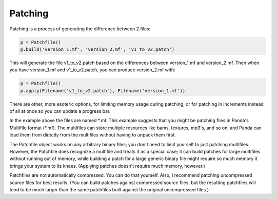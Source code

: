 .. _patching:

Patching
========

Patching is a process of generating the difference between 2 files:

.. code-block:: python

   p = Patchfile()
   p.build('version_1.mf', 'version_2.mf', 'v1_to_v2.patch')

This will generate the file v1_to_v2.patch based on the differences between
version_1.mf and version_2.mf. Then when you have version_1.mf and
v1_to_v2.patch, you can produce version_2.mf with:

.. code-block:: python

   p = Patchfile()
   p.apply(Filename('v1_to_v2.patch'), Filename('version_1.mf'))

There are other, more esoteric options, for limiting memory usage during
patching, or for patching in increments instead of all at once so you can update
a progress bar.

In the example above the files are named \*.mf. This example suggests that you
might be patching files in Panda's Multifile format (\*.mf). The multifiles can
store multiple resources like bams, textures, mp3's, and so on, and Panda can
load them from directly from the multifiles without having to unpack them first.

The Patchfile object works on any arbitrary binary files; you don't need to
limit yourself to just patching multifiles. However, the Patchfile does
recognize a multifile and treats it as a special case; it can build patches for
large multifiles without running out of memory, while building a patch for a
large generic binary file might require so much memory it brings your system to
its knees. (Applying patches doesn't require much memory, however.)

Patchfiles are not automatically compressed. You can do that yourself. Also, I
recommend patching uncompressed source files for best results. (You can build
patches against compressed source files, but the resulting patchfiles will tend
to be much larger than the same patchfiles built against the original
uncompressed files.)
